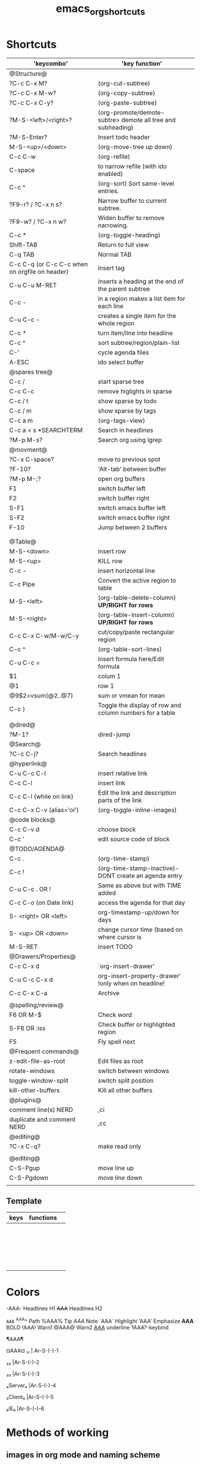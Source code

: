 #+TITLE: emacs_org_shortcuts


* Shortcuts

| 'keycombo'                                     | 'key function'                                              |   |
|------------------------------------------------+-------------------------------------------------------------+---|
| @Structure@                                    |                                                             |   |
| ?C-c C-x M?                                    | (org-cut-subtree)                                           |   |
| ?C-c C-x M-w?                                  | (org-copy-subtree)                                          |   |
| ?C-c C-x C-y?                                  | (org-paste-subtree)                                         |   |
| ?M-S-<left>/<right>?                           | (org-promote/demote-subtre> demote all tree and subheading) |   |
| ?M-S-Enter?                                    | Insert todo header                                          |   |
| M-S-<up>/<down>                                | (org-move-tree up down)                                     |   |
| C-c C-w                                        | (org-refile)                                                |   |
| C-space                                        | to narrow refile (with ido enabled)                         |   |
| C-c ^                                          | (org-sort) Sort same-level entries.                         |   |
| ?F9-r? / ?C-x n s?                             | Narrow buffer to current subtree.                           |   |
| ?F9-w? / ?C-x n w?                             | Widen buffer to remove narrowing.                           |   |
| C-c *                                          | (org-toggle-heading)                                        |   |
| Shift-TAB                                      | Return to full view                                         |   |
| C-q TAB                                        | Normal TAB                                                  |   |
| C-c C-q (or C-c C-c when on orgfile on header) | insert tag                                                  |   |
| C-u C-u M-RET                                  | inserts a heading at the end of the parent subtree          |   |
| C-c -                                          | in a region makes a list item for each line                 |   |
| C-u C-c -                                      | creates a single item for the whole region                  |   |
| C-c *                                          | turn item/line into headline                                |   |
| C-c ^                                          | sort subtree/region/plain-list                              |   |
| C-'                                            | cycle agenda files                                          |   |
| A-ESC                                          | ido select buffer                                           |   |
|------------------------------------------------+-------------------------------------------------------------+---|
| @spares tree@                                  |                                                             |   |
| C-c /                                          | start sparse tree                                           |   |
| C-c C-c                                        | remove higlights in sparse                                  |   |
| C-c / t                                        | show sparse by todo                                         |   |
| C-c / m                                        | show sparse by tags                                         |   |
| C-c a m                                        | (org-tags-view)                                             |   |
| C-c a < s *SEARCHTERM                          | Search in headlines                                         |   |
| ?M-p M-s?                                      | Search org using lgrep                                      |   |
|------------------------------------------------+-------------------------------------------------------------+---|
| @movment@                                      |                                                             |   |
| ?C-x C-space?                                  | move to previous spot                                       |   |
| ?F-10?                                         | 'Alt-tab' between buffer                                    |   |
| ?M-p M-;?                                      | open org buffers                                            |   |
| F1                                             | switch buffer left                                          |   |
| F2                                             | switch buffer right                                         |   |
| S-F1                                           | switch emacs buffer left                                    |   |
| S-F2                                           | switch emacs buffer right                                   |   |
| F-10                                           | Jump between 2 buffers                                      |   |
|                                                |                                                             |   |
|                                                |                                                             |   |
|------------------------------------------------+-------------------------------------------------------------+---|
| @Table@                                        |                                                             |   |
| M-S-<down>                                     | insert row                                                  |   |
| M-S-<up>                                       | KILL row                                                    |   |
| C-c -                                          | insert horizontal line                                      |   |
| C-c Pipe                                       | Convert the active region to table                          |   |
| M-S-<left>                                     | (org-table-delete-column)  *UP/RIGHT for rows*              |   |
| M-S-<right>                                    | (org-table-insert-column) *UP/RIGHT for rows*               |   |
| C-c C-x C-w/M-w/C-y                            | cut/copy/paste rectangular region                           |   |
| C-c ^                                          | (org-table-sort-lines)                                      |   |
| C-u C-c =                                      | insert formula here/Edit formula                            |   |
| $1                                             | colum 1                                                     |   |
| @1                                             | row 1                                                       |   |
| @9$2=vsum(@2..@7)                              | sum or vmean for mean                                       |   |
| C-c }                                          | Toggle the display of row and column numbers for a table    |   |
|                                                |                                                             |   |
| @dired@                                        |                                                             |   |
| ?M-1?                                          | dired-jump                                                  |   |
|------------------------------------------------+-------------------------------------------------------------+---|
| @Search@                                       |                                                             |   |
| ?C-c C-j?                                      | Search headlines                                            |   |
|------------------------------------------------+-------------------------------------------------------------+---|
| @hyperlink@                                    |                                                             |   |
| C-u C-c C-l                                    | insert relative link                                        |   |
| C-c C-l                                        | insert link                                                 |   |
| C-c C-l (while on link)                        | Edit the link and description parts of the link             |   |
| C-c C-x C-v (alias='oi')                       | (org-toggle-inline-images)                                  |   |
|------------------------------------------------+-------------------------------------------------------------+---|
| @code blocks@                                  |                                                             |   |
| C-c C-v d                                      | choose block                                                |   |
| C-c '                                          | edit source code of block                                   |   |
|------------------------------------------------+-------------------------------------------------------------+---|
| @TODO/AGENDA@                                  |                                                             |   |
| C-c .                                          | (org-time-stamp)                                            |   |
| C-c !                                          | (org-time-stamp-inactive)-DONT create an agenda entry       |   |
| C-u C-c . OR !                                 | Same as above but with TIME added                           |   |
| C-c C-o (on Date link)                         | access the agenda for that day                              |   |
| S- <right> OR <left>                           | org-timestamp-up/down for days                              |   |
| S- <up> OR <down>                              | change cursor time (based on where cursor is                |   |
| M-S-RET                                        | insert TODO                                                 |   |
| @Drawers/Properties@                           |                                                             |   |
| C-c C-x d                                      | `org-insert-drawer'                                         |   |
| C-u C-c C-x d                                  | org-insert-property-drawer' !only when on headline!         |   |
| C-c C-x C-a                                    | Archive                                                     |   |
|                                                |                                                             |   |
|------------------------------------------------+-------------------------------------------------------------+---|
| @spelling/review@                              |                                                             |   |
| F6 OR M-$                                      | Check word                                                  |   |
| S-F6 OR :iss                                   | Check buffer or highlighted region                          |   |
| F5                                             | Fly spell next                                              |   |
|------------------------------------------------+-------------------------------------------------------------+---|
| @Frequent commands@                            |                                                             |   |
| z-edit-file-as-root                            | Edit files as root                                          |   |
| rotate-windows                                 | switch between windows                                      |   |
| toggle-window-split                            | switch split position                                       |   |
| kill-other-buffers                             | Kill all other buffers                                      |   |
| @plugins@                                      |                                                             |   |
| comment line(s) NERD                           | ,ci                                                         |   |
| duplicate and comment NERD                     | ,cc                                                         |   |
| @editing@                                      |                                                             |   |
| ?C-x C-q?                                      | make read only                                              |   |
|                                                |                                                             |   |
|------------------------------------------------+-------------------------------------------------------------+---|
| @editing@                                      |                                                             |   |
| C-S-Pgup                                       | move line up                                                |   |
| C-S-Pgdown                                     | move line down                                              |   |
|                                                |                                                             |   |
|------------------------------------------------+-------------------------------------------------------------+---|


** Template

| keys | functions |   |
|------+-----------+---|
|      |           |   |
|      |           |   |
|      |           |   |
|      |           |   |
|      |           |   |
|------+-----------+---|
|      |           |   |
|------+-----------+---|
|      |           |   |
|      |           |   |
|      |           |   |
|      |           |   |
|      |           |   |
|      |           |   |
|      |           |   |
|      |           |   |
|      |           |   |
|      |           |   |
|      |           |   |
|      |           |   |
|      |           |   |
|      |           |   |
|      |           |   |
* Colors                                  
 
-AAA- Headlines H1
+AAA+  Headlines H2                                     

~AAA~                                     
^AAA^ Path                                 
%AAA% Tip                                     
$AAA$ Note                                   
`AAA` Highlight                                    
'AAA' Emphasize                                     
*AAA* BOLD                                      
!AAA! Warn1                               
@AAA@ Warn2                                  
_AAA_ underline                                    
?AAA?-keybind




¶AAA¶                                                                             

¤AAA¤                                      
₁₁ | Ar-S-(-)-1

₂₂ |Ar-S-(-)-2

₃₃ |Ar-S-(-)-3

₄Server₄ |Ar-S-(-)-4

₅Client₅ |Ar-S-(-)-5

₆IE₆ |Ar-S-(-)-6


* Methods of working
** images in org mode and naming scheme

download the images manually and save them in the attach folders (new ones open every year), ₆In example₆ 
file:/home/zeltak/org/attach/images_2013
give it a name that would be unique:

'filename' 'Nodename' 'number' 'date of download'

₆In example₆ 

#+BEGIN_SRC sh
food_shak_1_14092013.jpg
#+END_SRC

then in org mode use ?C-c l? to insert a file link and choose the first one in the series (the ons starting with '1')
then simply copy paste the links to desired locations changing the number to desired one
finally toggle image display

to assign a specific size, use the [[file:~/org/files/Tech/linux.org::*scale%20inline%20images%20in%20orgmode][attribute]] options:

#+BEGIN_SRC sh
#+attr_html: :width 200px
[[file:~/org/attach/images/gno_4_8722104799_04354338b1_z.jpg]]
#+END_SRC
** link to other org notes
*** Links to org files (Internal) 
**** link to org mode Headline
stand on the section you want to link to and press ?C-c l? to store its location
then use ?C-c C-l? to insert that save link (location when needed) 

$Note-you can also specify it by filename::header name like this:$
[[file:/home/zeltak/Dropbox/Org/Tech/linux.org::Term color theme (.colors)]]
**** link to org mode Line Number
one can use line numbers in file using ::n where 'n' is the line number but thats not recommend
insert a link that looks like this:
[[file:/PATH/TO/ORGFILE::25]]
where the ::25 means line 25 in that file
[[*black%20ice][black ice]]

* org

** bookmark +

| keys              | functions                           |   |
|-------------------+-------------------------------------+---|
| f8-b (C-x p m)    | Bookmark current position           |   |
| f8 m              | Bookmark menu                       |   |
| f8-               | Bookmark jump                       |   |
| f8-f8             | Bookmark jump                       |   |
| f8- r             | open recents                        |   |
|-------------------+-------------------------------------+---|
| In Bookmark lists |                                     |   |
|-------------------+-------------------------------------+---|
| d                 | mark for Delete                     |   |
| x                 | Execute marked files                |   |
| m                 | mark                                |   |
| u                 | unmark                              |   |
| right click       | launch menu                         |   |
| s k               | Sort by bookmark type (kind)        |   |
| s n               | Sort by bookmark name               |   |
| S                 | Save                                |   |
| .                 | show all bookmakrs                  |   |
| f8-s              | Filter by tag                       |   |
| T +               | add Tag (empty tag+ENTER) to finish |   |
| T c               | copy tag                            |   |
| T -               | Remove tag                          |   |
| T e               | Manually edit tag                   |   |
|                   |                                     |   |

** EVIL mode
 

| keys            | functions                                                           |   |
|-----------------+---------------------------------------------------------------------+---|
| \-EMACS COMMAND | Launches a command in emacs mode (disables evil mode for 1 command) |   |
| C-z             | switch to EMACS mode                                                |   |
| C-*             | Search word forward  (evil-search-symbol-forward)                   |   |
|-----------------+---------------------------------------------------------------------+---|
| NERD COMMENT    |                                                                     |   |
|-----------------+---------------------------------------------------------------------+---|
| ,ci (or A-;)    | Evil NERD comment                                                   |   |
| ,,, (or X,,,)   | comment line or multiple lines (with vim motion)                    |   |
| ,cc             | linecopy and comment lines                                          |   |
|-----------------+---------------------------------------------------------------------+---|
| ACE             |                                                                     |   |
|-----------------+---------------------------------------------------------------------+---|
| Space           | jump to character                                                   |   |
| A-space         | jump to line                                                        |   |
|                 |                                                                     |   |
|                 |                                                                     |   |
|                 |                                                                     |   |
|                 |                                                                     |   |
|                 |                                                                     |   |
|                 |                                                                     |   |
|                 |                                                                     |   |
|                 |                                                                     |   |
|                 |                                                                     |   |

** Org-Tables
|-----------------------+----------------------------------------------------------+-------------------|
| EDITING               |                                                          |                   |
|-----------------------+----------------------------------------------------------+-------------------|
| C-c `                 | Edit the current field in a separate window              |                   |
| C-c -                 | insert horizontal line                                   | prefix for above  |
| C-c *PIPE*            | Convert the active region to table                       |                   |
| C-c C-x *C-w/M-w/C-y* | *cut/copy/paste* rectangular region                      |                   |
| C-c ^                 | Sort the table lines in the region                       |                   |
|-----------------------+----------------------------------------------------------+-------------------|
| SPREADSHEET           |                                                          |                   |
|-----------------------+----------------------------------------------------------+-------------------|
| C-c *PLUSSIGN*        | Sum the numbers in the current column                    |                   |
| C-u C-c =             | insert formula here/Edit formula                         |                   |
| $1                    | colum 1                                                  |                   |
| @1                    | row 1                                                    |                   |
| @9$2=vsum(@2..@7)     | sum or vmean for mean                                    |                   |
| C-c }                 | Toggle the display of row and column numbers for a table |                   |
|                       | Add Col1 and Col2                                        | equal col1 + col2 |
|-----------------------+----------------------------------------------------------+-------------------|
| Movment               |                                                          |                   |
|-----------------------+----------------------------------------------------------+-------------------|
| A-a                   | move previous cells                                      |                   |
| A *left//right*       | move cell *right/left*                                   |                   |
| A *Up//Down*          | move cell *up/down*                                      |                   |
| A S <left>            | kill column                                              |                   |
| A S <right>           | Insert a new column to the left of the cursor position   |                   |
| A S <down>            | Insert a new row above the current row                   | prefix for below  |
|                       |                                                          |                   |
|                       |                                                          |                   |
|                       |                                                          |                   |
|                       |                                                          |                   |
#+TBLFM: $3=col1+col2

** buffers

f11  s
f11 q
f11 C
f11 W
f11 Q
f11 x
f11 i

A-ESC     
f11 p           
f11 n
f11 P
f11 N
f11 f11               


save-buffer
Close file 
close-other-buffers  
save buffer and close
Save all buffers and quit    
save buffer and quit emacs
ido menu kill buffer 

ido-switch-buffer                                                            
switch to prev buffer                                      
switch to next buffer          
switch to prev emacs buffer                                      
switch to next emacs buffer   
toggle between last 2 buffers
* packages
** Helm

| keys         | functions                        |   |
|--------------+----------------------------------+---|
| M-p *//* M-n | go *up//down* in command history |   |
|              |                                  |   |
|              |                                  |   |
|              |                                  |   |
|              |                                  |   |
|--------------+----------------------------------+---|
|              |                                  |   |
|--------------+----------------------------------+---|
|              |                                  |   |
|              |                                  |   |
|              |                                  |   |
|              |                                  |   |
|              |                                  |   |
|              |                                  |   |
|              |                                  |   |
|              |                                  |   |
|              |                                  |   |
|              |                                  |   |
|              |                                  |   |
|              |                                  |   |
|              |                                  |   |
|              |                                  |   |
|              |                                  |   |
** Company

| keys                 | functions                                               |   |
|----------------------+---------------------------------------------------------+---|
| M-n//down M-p//up    | move next/back in completion                            |   |
| M-(digit)            | to quickly complete with one of the first 10 candidates |   |
| M-x company-complete | to initiate completion manually                         |   |
| f1                   | display the documentation for the selected candidate    |   |
|                      |                                                         |   |
|----------------------+---------------------------------------------------------+---|
|                      |                                                         |   |
|----------------------+---------------------------------------------------------+---|
|                      |                                                         |   |
|                      |                                                         |   |
|                      |                                                         |   |
|                      |                                                         |   |
|                      |                                                         |   |
|                      |                                                         |   |
|                      |                                                         |   |
|                      |                                                         |   |
|                      |                                                         |   |
|                      |                                                         |   |
|                      |                                                         |   |
|                      |                                                         |   |
|                      |                                                         |   |
|                      |                                                         |   |
|                      |                                                         |   |
